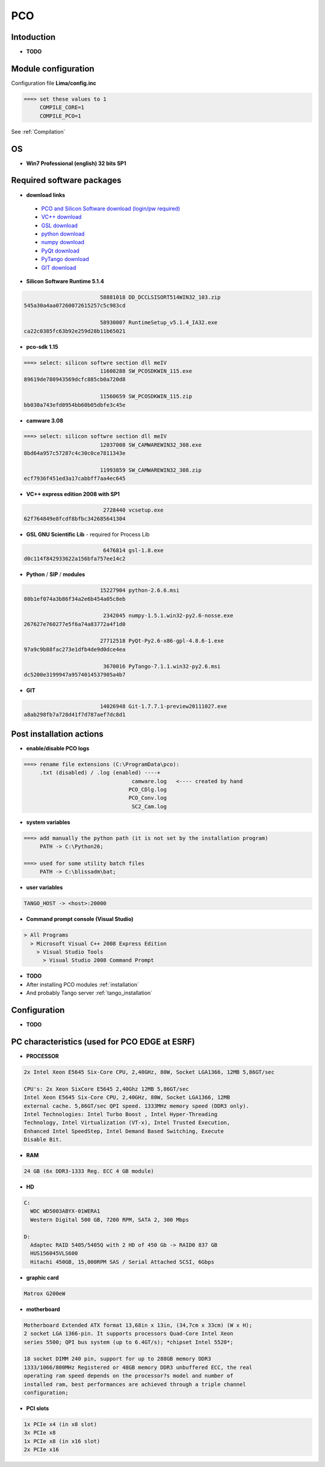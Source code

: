 PCO
-------

.. image:: Under_cons.jpg
.. image:: pco.dimax-255x255.jpg
.. image:: pco.edge.jpg


Intoduction
```````````

- **TODO**


Module configuration
````````````````````
Configuration file **Lima/config.inc**

.. code-block:: sh

 ===> set these values to 1
      COMPILE_CORE=1
      COMPILE_PCO=1


See :ref:`Compilation`


OS
``
- **Win7 Professional (english) 32 bits SP1**



Required software packages
``````````````````````````

- **download links**

 - `PCO and Silicon Software download (login/pw required) <ftp://pcoag.biz/>`_
 - `VC++ download <http://www.microsoft.com/visualstudio/en-us/products/2008-editions/express>`_
 - `GSL download <http://sourceforge.net/projects/gnuwin32/files/gsl/1.8/gsl-1.8.exe/download>`_
 - `python download <http://www.python.org/download/releases/2.6.6/>`_
 - `numpy download <http://sourceforge.net/projects/numpy/files/NumPy/1.5.1/>`_
 - `PyQt download <http://www.riverbankcomputing.co.uk/software/pyqt/download>`_
 - `PyTango download <http://www.tango-controls.org/download>`_
 - `GIT download <http://code.google.com/p/msysgit/downloads/list>`_

 
- **Silicon Software Runtime 5.1.4**

.. code-block:: sh

                         58881018 DD_DCCLSISORT514WIN32_103.zip
 545a30a4aa07260072615257c5c983cd
 
                         58930007 RuntimeSetup_v5.1.4_IA32.exe
 ca22c0385fc63b92e259d28b11b65021


- **pco-sdk 1.15**

.. code-block:: sh

 ===> select: silicon softwre section dll meIV
                         11608288 SW_PCOSDKWIN_115.exe
 89619de780943569dcfc885cb0a720d8
 
                         11560659 SW_PCOSDKWIN_115.zip
 bb030a743efd0954bb60b05dbfe3c45e 
 

- **camware 3.08** 

.. code-block:: sh

 ===> select: silicon softwre section dll meIV
                         12037008 SW_CAMWAREWIN32_308.exe
 8bd64a957c57287c4c30c0ce7811343e
 
                         11993859 SW_CAMWAREWIN32_308.zip
 ecf7936f451ed3a17cabbff7aa4ec645


- **VC++ express edition 2008 with SP1** 

.. code-block:: sh

                          2728440 vcsetup.exe
 62f764849e8fcdf8bfbc342685641304


- **GSL GNU Scientific Lib** - required for Process Lib 

.. code-block:: sh

                          6476814 gsl-1.8.exe
 d0c114f842933622a156bfa757ee14c2 
 

- **Python** / **SIP** / **modules**

.. code-block:: sh

                         15227904 python-2.6.6.msi
 80b1ef074a3b86f34a2e6b454a05c8eb
 
                          2342045 numpy-1.5.1.win32-py2.6-nosse.exe
 267627e760277e5f6a74a83772a4f1d0 
 
                         27712518 PyQt-Py2.6-x86-gpl-4.8.6-1.exe
 97a9c9b88fac273e1dfb4de9d0dce4ea 
 
                          3670016 PyTango-7.1.1.win32-py2.6.msi
 dc5200e3199947a9574014537905a4b7
 

- **GIT**

.. code-block:: sh

                         14026948 Git-1.7.7.1-preview20111027.exe
 a8ab298fb7a728d41f7d787aef7dc8d1


Post installation actions
`````````````````````````
- **enable/disable PCO logs** 

.. code-block:: sh

 ===> rename file extensions (C:\ProgramData\pco): 
      .txt (disabled) / .log (enabled) ----+  
                                   camware.log   <---- created by hand
                                  PCO_CDlg.log
                                  PCO_Conv.log
                                   SC2_Cam.log


- **system variables** 
 
.. code-block:: sh

 ===> add manually the python path (it is not set by the installation program)
      PATH -> C:\Python26;

 ===> used for some utility batch files
      PATH -> C:\blissadm\bat;


- **user variables** 

.. code-block:: sh

    TANGO_HOST -> <host>:20000


- **Command prompt console (Visual Studio)** 

.. code-block:: sh

  > All Programs
    > Microsoft Visual C++ 2008 Express Edition
      > Visual Studio Tools
        > Visual Studio 2008 Command Prompt
        

- **TODO**

- After installing PCO modules :ref:`installation`

- And probably Tango server :ref:`tango_installation`



Configuration
``````````````

- **TODO**



PC characteristics (used for PCO EDGE at ESRF)
``````````````````````````````````````````````

- **PROCESSOR**

.. code-block:: sh

        2x Intel Xeon E5645 Six-Core CPU, 2,40GHz, 80W, Socket LGA1366, 12MB 5,86GT/sec

        CPU's: 2x Xeon SixCore E5645 2,40Ghz 12MB 5,86GT/sec
        Intel Xeon E5645 Six-Core CPU, 2,40GHz, 80W, Socket LGA1366, 12MB
        external cache. 5,86GT/sec QPI speed. 1333MHz memory speed (DDR3 only).
        Intel Technologies: Intel Turbo Boost , Intel Hyper-Threading
        Technology, Intel Virtualization (VT-x), Intel Trusted Execution,
        Enhanced Intel SpeedStep, Intel Demand Based Switching, Execute
        Disable Bit.


- **RAM**

.. code-block:: sh

    24 GB (6x DDR3-1333 Reg. ECC 4 GB module)


- **HD**

.. code-block:: sh

    C:
      WDC WD5003ABYX-01WERA1
      Western Digital 500 GB, 7200 RPM, SATA 2, 300 Mbps

    D:
      Adaptec RAID 5405/5405Q with 2 HD of 450 Gb -> RAID0 837 GB
      HUS156045VLS600
      Hitachi 450GB, 15,000RPM SAS / Serial Attached SCSI, 6Gbps


- **graphic card**

.. code-block:: sh

    Matrox G200eW


- **motherboard**

.. code-block:: sh

        Motherboard Extended ATX format 13,68in x 13in, (34,7cm x 33cm) (W x H);
        2 socket LGA 1366-pin. It supports processors Quad-Core Intel Xeon
        series 5500; QPI bus system (up to 6.4GT/s); *chipset Intel 5520*;

        18 socket DIMM 240 pin, support for up to 288GB memory DDR3
        1333/1066/800MHz Registered or 48GB memory DDR3 unbuffered ECC, the real
        operating ram speed depends on the processor?s model and number of
        installed ram, best performances are achieved through a triple channel
        configuration;


- **PCI slots**

.. code-block:: sh

    1x PCIe x4 (in x8 slot)
    3x PCIe x8
    1x PCIe x8 (in x16 slot)
    2x PCIe x16






